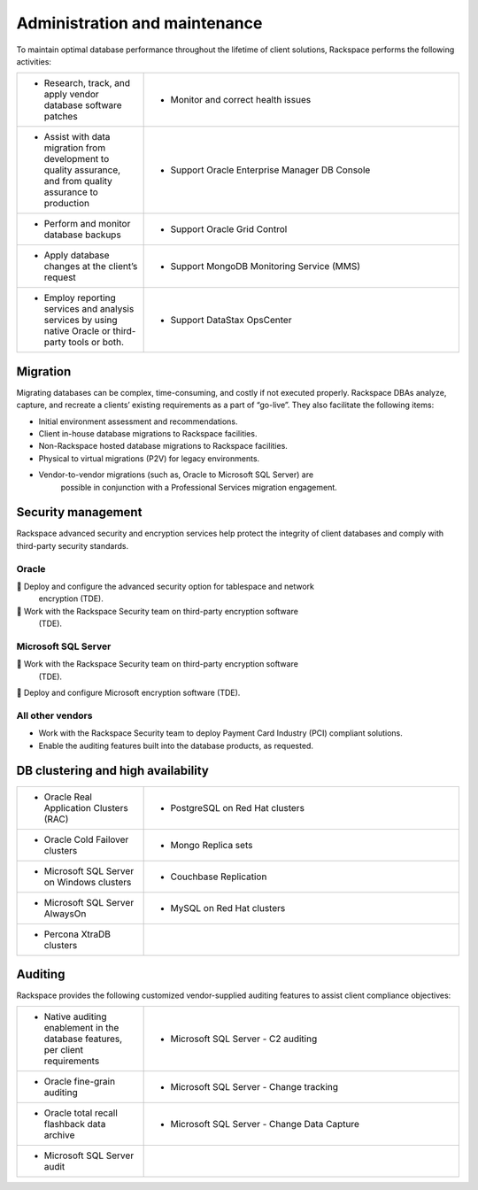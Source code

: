 .. _admin-ras-db-handbook:

Administration and maintenance
===============================

To maintain optimal database performance throughout the lifetime of
client solutions, Rackspace performs the following activities:

.. list-table::
   :widths: 20 50
   :header-rows: 0

   * - * Research, track, and apply vendor database software patches
     - * Monitor and correct health issues
   * - * Assist with data migration from development to quality assurance, and from quality assurance to production
     - * Support Oracle Enterprise Manager DB Console
   * - * Perform and monitor database backups
     - * Support Oracle Grid Control
   * - * Apply database changes at the client’s request
     - * Support MongoDB Monitoring Service (MMS)
   * - * Employ reporting services and analysis services by using native Oracle or third-party tools or both.
     - * Support DataStax OpsCenter


Migration
----------

Migrating databases can be complex, time-consuming, and costly if not executed
properly. Rackspace DBAs analyze, capture, and recreate a clients’ existing
requirements as a part of “go-live”. They also facilitate the following items:

-  Initial environment assessment and recommendations.
-  Client in-house database migrations to Rackspace facilities.
-  Non-Rackspace hosted database migrations to Rackspace facilities.
-  Physical to virtual migrations (P2V) for legacy environments.
-  Vendor-to-vendor migrations (such as, Oracle to Microsoft SQL Server) are
        possible in conjunction with a Professional Services migration
        engagement.

Security management
--------------------

Rackspace advanced security and encryption services help protect
the integrity of client databases and comply with third-party security
standards.

Oracle
~~~~~~~

 Deploy and configure the advanced security option for tablespace and network
  encryption (TDE).
 Work with the Rackspace Security team on third-party encryption software
  (TDE).

Microsoft SQL Server
~~~~~~~~~~~~~~~~~~~~~

 Work with the Rackspace Security team on third-party encryption software
  (TDE).
 Deploy and configure Microsoft encryption software (TDE).

All other vendors
~~~~~~~~~~~~~~~~~~

-  Work with the Rackspace Security team to deploy Payment Card Industry (PCI)
   compliant solutions.
-  Enable the auditing features built into the database products, as requested.


DB clustering and high availability
------------------------------------

.. list-table::
   :widths: 20 50
   :header-rows: 0

   * - * Oracle Real Application Clusters (RAC)
     - * PostgreSQL on Red Hat clusters
   * - * Oracle Cold Failover clusters
     - * Mongo Replica sets
   * - * Microsoft SQL Server on Windows clusters
     - * Couchbase Replication
   * - * Microsoft SQL Server AlwaysOn
     - * MySQL on Red Hat clusters
   * - * Percona XtraDB clusters
     -


Auditing
---------

Rackspace provides the following customized vendor-supplied auditing features to
assist client compliance objectives:

.. list-table::
   :widths: 20 50
   :header-rows: 0

   * - * Native auditing enablement in the database features, per client
         requirements
     - * Microsoft SQL Server - C2 auditing
   * - * Oracle fine-grain auditing
     - * Microsoft SQL Server - Change tracking
   * - * Oracle total recall flashback data archive
     - * Microsoft SQL Server - Change Data Capture
   * - * Microsoft SQL Server audit
     -
